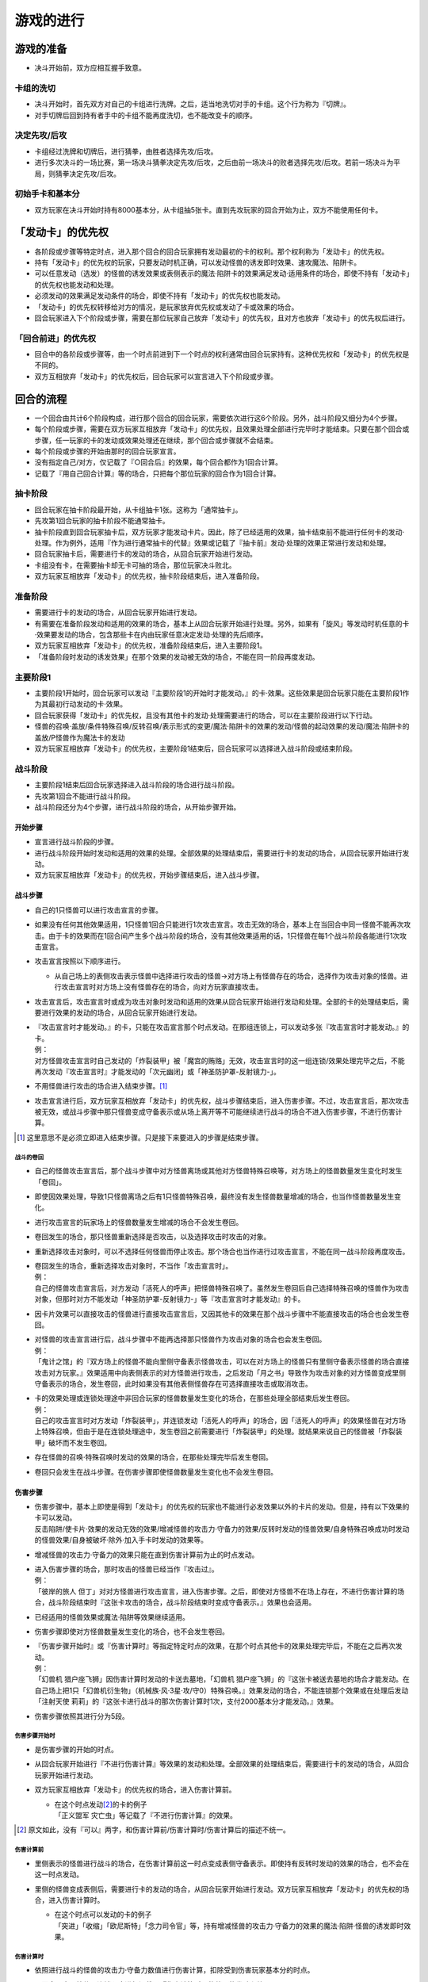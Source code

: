 ==============
游戏的进行
==============

游戏的准备
=============

- 决斗开始前，双方应相互握手致意。

卡组的洗切
-------------

- 决斗开始时，首先双方对自己的卡组进行洗牌。之后，适当地洗切对手的卡组。这个行为称为『切牌』。
- 对手切牌后回到持有者手中的卡组不能再度洗切，也不能改变卡的顺序。

决定先攻/后攻
-----------------

- 卡组经过洗牌和切牌后，进行猜拳，由胜者选择先攻/后攻。
- 进行多次决斗的一场比赛，第一场决斗猜拳决定先攻/后攻，之后由前一场决斗的败者选择先攻/后攻。若前一场决斗为平局，则猜拳决定先攻/后攻。

初始手卡和基本分
-------------------

- 双方玩家在决斗开始时持有8000基本分，从卡组抽5张卡。直到先攻玩家的回合开始为止，双方不能使用任何卡。

「发动卡」的优先权
=====================

- 各阶段或步骤等特定时点，进入那个回合的回合玩家拥有发动最初的卡的权利。那个权利称为「发动卡」的优先权。
- 持有「发动卡」的优先权的玩家，只要发动时机正确，可以发动怪兽的诱发即时效果、速攻魔法、陷阱卡。
- 可以任意发动（选发）的怪兽的诱发效果或表侧表示的魔法·陷阱卡的效果满足发动·适用条件的场合，即使不持有「发动卡」的优先权也能发动和处理。
- 必须发动的效果满足发动条件的场合，即使不持有「发动卡」的优先权也能发动。
- 「发动卡」的优先权转移给对方的情况，是玩家放弃优先权或发动了卡或效果的场合。
- 回合玩家进入下个阶段或步骤，需要在那位玩家自己放弃「发动卡」的优先权，且对方也放弃「发动卡」的优先权后进行。

「回合前进」的优先权
-------------------------

- 回合中的各阶段或步骤等，由一个时点前进到下一个时点的权利通常由回合玩家持有。这种优先权和「发动卡」的优先权是不同的。
- 双方互相放弃「发动卡」的优先权后，回合玩家可以宣言进入下个阶段或步骤。

回合的流程
==============

- 一个回合由共计6个阶段构成，进行那个回合的回合玩家，需要依次进行这6个阶段。另外，战斗阶段又细分为4个步骤。
- 每个阶段或步骤，需要在双方玩家互相放弃「发动卡」的优先权，且效果处理全部进行完毕时才能结束。只要在那个回合或步骤，任一玩家的卡的发动或效果处理还在继续，那个回合或步骤就不会结束。
- 每个阶段或步骤的开始由那时的回合玩家宣言。
- 没有指定自己/对方，仅记载了『○回合后』的效果，每个回合都作为1回合计算。
- 记载了『用自己回合计算』等的场合，只把每个那位玩家的回合作为1回合计算。

抽卡阶段
-----------

- 回合玩家在抽卡阶段最开始，从卡组抽卡1张。这称为「通常抽卡」。
- 先攻第1回合玩家的抽卡阶段不能通常抽卡。
- 抽卡阶段直到回合玩家抽卡后，双方玩家才能发动卡片。因此，除了已经适用的效果，抽卡结束前不能进行任何卡的发动·处理。作为例外，适用『作为进行通常抽卡的代替』效果或记载了『抽卡前』发动·处理的效果正常进行发动和处理。
- 回合玩家抽卡后，需要进行卡的发动的场合，从回合玩家开始进行发动。
- 卡组没有卡，在需要抽卡却无卡可抽的场合，那位玩家决斗败北。
- 双方玩家互相放弃「发动卡」的优先权，抽卡阶段结束后，进入准备阶段。

准备阶段
-----------

- 需要进行卡的发动的场合，从回合玩家开始进行发动。
- 有需要在准备阶段发动和适用的效果的场合，基本上从回合玩家开始进行处理。另外，如果有「旋风」等发动时机任意的卡·效果要发动的场合，包含那些卡在内由玩家任意决定发动·处理的先后顺序。
- 双方玩家互相放弃「发动卡」的优先权，准备阶段结束后，进入主要阶段1。
- 「准备阶段时发动的诱发效果」在那个效果的发动被无效的场合，不能在同一阶段再度发动。

主要阶段1
------------

- 主要阶段1开始时，回合玩家可以发动『主要阶段1的开始时才能发动。』的卡·效果。这些效果是回合玩家只能在主要阶段1作为其最初行动发动的卡·效果。
- 回合玩家获得「发动卡」的优先权，且没有其他卡的发动·处理需要进行的场合，可以在主要阶段进行以下行动。
- 怪兽的召唤·盖放/条件特殊召唤/反转召唤/表示形式的变更/魔法·陷阱卡的效果的发动/怪兽的起动效果的发动/魔法·陷阱卡的盖放/P怪兽作为魔法卡的发动
- 双方玩家互相放弃「发动卡」的优先权，主要阶段1结束后，回合玩家可以选择进入战斗阶段或结束阶段。

战斗阶段
-----------

- 主要阶段1结束后回合玩家选择进入战斗阶段的场合进行战斗阶段。
- 先攻第1回合不能进行战斗阶段。
- 战斗阶段还分为4个步骤，进行战斗阶段的场合，从开始步骤开始。

开始步骤
***********

- 宣言进行战斗阶段的步骤。
- 进行战斗阶段开始时发动和适用的效果的处理。全部效果的处理结束后，需要进行卡的发动的场合，从回合玩家开始进行发动。
- 双方玩家互相放弃「发动卡」的优先权，开始步骤结束后，进入战斗步骤。

战斗步骤
***********

- 自己的1只怪兽可以进行攻击宣言的步骤。
- 如果没有任何其他效果适用，1只怪兽1回合只能进行1次攻击宣言。攻击无效的场合，基本上在当回合中同一怪兽不能再次攻击。由于卡的效果而在1回合间产生多个战斗阶段的场合，没有其他效果适用的话，1只怪兽在每1个战斗阶段各能进行1次攻击宣言。

- 攻击宣言按照以下顺序进行。

  - 从自己场上的表侧攻击表示怪兽中选择进行攻击的怪兽→对方场上有怪兽存在的场合，选择作为攻击对象的怪兽。进行攻击宣言时对方场上没有怪兽存在的场合，向对方玩家直接攻击。

- 攻击宣言后，攻击宣言时或成为攻击对象时发动和适用的效果从回合玩家开始进行发动和处理。全部的卡的处理结束后，需要进行效果的发动的场合，从回合玩家开始进行发动。

- | 『攻击宣言时才能发动。』的卡，只能在攻击宣言那个时点发动。在那组连锁上，可以发动多张『攻击宣言时才能发动。』的卡。
  | 例：
  | 对方怪兽攻击宣言时自己发动的「炸裂装甲」被「魔宫的贿赂」无效，攻击宣言时的这一组连锁/效果处理完毕之后，不能再次发动『攻击宣言时』才能发动的「次元幽闭」或「神圣防护罩-反射镜力-」。

- 不用怪兽进行攻击的场合进入结束步骤。[#]_
- 攻击宣言进行后，双方玩家互相放弃「发动卡」的优先权，战斗步骤结束后，进入伤害步骤。不过，攻击宣言后，那次攻击被无效，或战斗步骤中那只怪兽变成守备表示或从场上离开等不可能继续进行战斗的场合不进入伤害步骤，不进行伤害计算。

.. [#] 这里意思不是必须立即进入结束步骤。只是接下来要进入的步骤是结束步骤。

战斗的卷回
##############

- 自己的怪兽攻击宣言后，那个战斗步骤中对方怪兽离场或其他对方怪兽特殊召唤等，对方场上的怪兽数量发生变化时发生「卷回」。
- 即使因效果处理，导致1只怪兽离场之后有1只怪兽特殊召唤，最终没有发生怪兽数量增减的场合，也当作怪兽数量发生变化。
- 进行攻击宣言的玩家场上的怪兽数量发生增减的场合不会发生卷回。
- 卷回发生的场合，那只怪兽重新选择是否攻击，以及选择攻击时攻击的对象。
- 重新选择攻击对象时，可以不选择任何怪兽而停止攻击。那个场合也当作进行过攻击宣言，不能在同一战斗阶段再度攻击。

- | 卷回发生的场合，重新选择攻击对象时，不当作「攻击宣言时」。
  | 例：
  | 自己的怪兽攻击宣言后，对方发动「活死人的呼声」把怪兽特殊召唤了。虽然发生卷回后自己选择特殊召唤的怪兽作为攻击对象，但那时对方不能发动「神圣防护罩-反射镜力-」等『攻击宣言时才能发动』的卡。

- 因卡片效果可以直接攻击的怪兽进行直接攻击宣言后，又因其他卡的效果在那个战斗步骤中不能直接攻击的场合也会发生卷回。

- | 对怪兽的攻击宣言进行后，战斗步骤中不能再选择那只怪兽作为攻击对象的场合也会发生卷回。
  | 例：
  | 「鬼计之馆」的『双方场上的怪兽不能向里侧守备表示怪兽攻击，可以在对方场上的怪兽只有里侧守备表示怪兽的场合直接攻击对方玩家。』效果适用中向表侧表示的对方怪兽进行攻击，之后发动「月之书」导致作为攻击对象的对方怪兽变成里侧守备表示的场合，发生卷回，此时如果没有其他表侧怪兽存在可选择直接攻击或取消攻击。

- | 卡的效果处理或连锁处理途中非回合玩家的怪兽数量发生变化的场合，在那些处理全部结束后发生卷回。
  | 例：
  | 自己的攻击宣言时对方发动「炸裂装甲」，并连锁发动「活死人的呼声」的场合，因「活死人的呼声」的效果怪兽在对方场上特殊召唤，但由于是在连锁处理途中，发生卷回之前需要进行「炸裂装甲」的处理。就结果来说自己的怪兽被「炸裂装甲」破坏而不发生卷回。

- 存在怪兽的召唤·特殊召唤时发动的效果的场合，在那些处理完毕后发生卷回。
- 卷回只会发生在战斗步骤。在伤害步骤即使怪兽数量发生变化也不会发生卷回。

伤害步骤
***********

- | 伤害步骤中，基本上即使是得到「发动卡」的优先权的玩家也不能进行必发效果以外的卡片的发动。但是，持有以下效果的卡可以发动。
  | 反击陷阱/使卡片·效果的发动无效的效果/增减怪兽的攻击力·守备力的效果/反转时发动的怪兽效果/自身特殊召唤成功时发动的怪兽效果/自身被破坏·除外·加入手卡时发动的效果等。

- 增减怪兽的攻击力·守备力的效果只能在直到伤害计算前为止的时点发动。

- | 进入伤害步骤的场合，那时攻击的怪兽已经当作『攻击过』。
  | 例：
  | 「彼岸的旅人 但丁」对对方怪兽进行攻击宣言，进入伤害步骤。之后，即使对方怪兽不在场上存在，不进行伤害计算的场合，战斗阶段结束时『这张卡攻击的场合，战斗阶段结束时变成守备表示。』效果也会适用。

- 已经适用的怪兽效果或魔法·陷阱等效果继续适用。
- 伤害步骤即使对方怪兽数量发生变化的场合，也不会发生卷回。

- | 『伤害步骤开始时』或『伤害计算时』等指定特定时点的效果，在那个时点其他卡的效果处理完毕后，不能在之后再次发动。
  | 例：
  | 「幻兽机 猎户座飞狮」因伤害计算时发动的卡送去墓地，「幻兽机 猎户座飞狮」的『这张卡被送去墓地的场合才能发动。在自己场上把1只「幻兽机衍生物」（机械族·风·3星·攻/守0）特殊召唤。』效果发动的场合，不能连锁那个效果或在处理后发动「注射天使 莉莉」的『这张卡进行战斗的那次伤害计算时1次，支付2000基本分才能发动。』效果。

- 伤害步骤依照其进行分为5段。

伤害步骤开始时
#################

- 是伤害步骤的开始的时点。
- 从回合玩家开始进行『不进行伤害计算』等效果的发动和处理。全部效果的处理结束后，需要进行卡的发动的场合，从回合玩家开始进行发动。

- 双方玩家互相放弃「发动卡」的优先权的场合，进入伤害计算前。

  - | 在这个时点发动\ [#]_\ 的卡的例子
    | 「正义盟军 灾亡虫」等记载了『不进行伤害计算』的效果。

.. [#] 原文如此，没有『可以』两字，和伤害计算前/伤害计算时/伤害计算后的描述不统一。

伤害计算前
##############

- 里侧表示的怪兽进行战斗的场合，在伤害计算前这一时点变成表侧守备表示。即使持有反转时发动的效果的场合，也不会在这一时点发动。

- 里侧的怪兽变成表侧后，需要进行卡的发动的场合，从回合玩家开始进行发动。双方玩家互相放弃「发动卡」的优先权的场合，进入伤害计算时。

  - | 在这个时点可以发动的卡的例子
    | 「突进」「收缩」「欧尼斯特」「念力司令官」等，持有增减怪兽的攻击力·守备力的效果的魔法·陷阱·怪兽的诱发即时效果。

伤害计算时
#############

- 依照进行战斗的怪兽的攻击力·守备力数值进行伤害计算，扣除受到伤害玩家基本分的时点。

- 从回合玩家开始依照连锁顺序进行记载了『伤害计算时』的效果的发动和处理。

  - | 在这个时点可以发动的卡的例子
    | 「栗子球」「注射天使 莉莉」「护卫防壁」「No.62 银河眼光子龙皇」等记载了『伤害计算时』的效果。

- 和对方怪兽进行伤害计算的场合，按照以下规则进行伤害计算。

  - 对方怪兽攻击表示的场合，比较攻击怪兽的攻击力与攻击对象怪兽的攻击力，其中攻击力高的怪兽给予对方玩家那个差值的伤害。另外，攻击力低的怪兽在那个伤害步骤结束时的时点破坏。攻击力相同的场合都不给予战斗伤害，在那个伤害步骤结束时的时点双方怪兽破坏。
  - 对方怪兽守备表示的场合，比较攻击怪兽的攻击力与攻击对象怪兽的守备力，攻击力高的场合，守备力低的怪兽在那个伤害步骤结束时的时点破坏。守备力高的场合，给予攻击玩家那个差值的伤害。攻击力和守备力相同的场合都不给予战斗伤害，怪兽都不破坏。
  - 直接攻击对方玩家的场合，给予对方玩家攻击怪兽的攻击力数值的战斗伤害。
  - 虽然确定战斗破坏的怪兽被破坏送去墓地的时点是伤害步骤结束时，但战斗的判定是按照伤害计算时这一时点的攻击力和守备力进行的。

- | 没有进行伤害计算的战斗不当作『进行战斗』。
  | 例：
  | 「剑斗兽 尼禄」攻击对方怪兽，在那个伤害步骤开始时对方怪兽因其他效果离场的场合，不进行伤害计算战斗结束。那个场合，「剑斗兽 尼禄」的『这张卡进行战斗的战斗阶段结束时可以通过让这张卡回到EX卡组』发动的效果不能发动。

- 确定被那次战斗破坏的怪兽持有永续效果的场合，从这个时点开始效果不再适用。另外，确定破坏的怪兽，直到伤害步骤结束、被送去墓地为止的时点不能成为效果的对象。
- 记载了『这张卡被破坏的场合，可以作为代替』的效果在这个时点适用，适用的场合当作没有被破坏。

攻击力0之间的战斗
~~~~~~~~~~~~~~~~~~~~

- 双方攻击力为0的攻击表示怪兽进行战斗的场合，双方玩家都不受到战斗伤害，怪兽都不破坏。

战斗伤害
~~~~~~~~~~~

- 因怪兽的战斗给予对方基本分的伤害称为战斗伤害。
- 守备表示的怪兽给予对方玩家的伤害也是战斗伤害。
- 记载了『给与对方战斗伤害。』的效果给予的伤害不当作效果伤害而当作战斗伤害。
- 「脆刃之剑」「CNo.96 黑飙」等效果让双方玩家受到战斗伤害的场合，那些战斗伤害是同时给与的。

伤害计算后
#############

- 依照伤害计算时的结果，进行效果的发动和处理的时点。

- 『伤害计算后』发动的效果、『给与对方战斗伤害时』发动的效果或『反转时（的场合）发动』的效果依照优先度组成连锁发动并处理。

  - | 在这个时点可以发动的卡的例子
    | 「X-剑士 艾尔伯恩」「红莲魔龙」「冥府之使者 格斯」「异次元的女战士」、『反转时（的场合）发动』的效果。

伤害步骤结束时
#################

- 战斗结束，把战斗破坏的怪兽送去墓地的时点。
- 『这张卡被战斗破坏送去墓地时』或『这张卡战斗破坏对方怪兽时』发动的效果依照优先度组成连锁发动并处理。
- 『直到伤害步骤结束时』适用的效果，直到伤害步骤结束时全部的卡片的发动和处理结束为止都适用。
- 伤害步骤结束时的处理结束后，把再次进入战斗步骤。那之后，不再进行攻击的场合把从战斗步骤进入结束步骤。

结束步骤
***********

- 战斗阶段结束的步骤。
- 『战斗阶段结束。』的效果处理的场合，进入结束步骤。
- 需要进行卡的发动的场合，从回合玩家开始进行发动。
- 有需要在结束步骤发动和适用的效果的场合，基本上从回合玩家开始进行处理。另外，如果有「旋风」等发动时机任意的卡·效果要发动的场合，包含那些卡在内由玩家任意决定发动·处理的先后顺序。
- 『直到战斗阶段结束时』或『战斗阶段中』适用的效果，直到双方玩家互相放弃「发动卡」的优先权且全部的卡的处理结束为止都适用。
- 双方玩家互相放弃「发动卡」的优先权，结束步骤结束后，进入主要阶段2。

主要阶段2
------------

- 只在战斗阶段结束后进行主要阶段2。
- 主要阶段2和主要阶段1进行相同行动。但没有其他效果影响的话，不能从主要阶段2再进入战斗阶段。
- 通常召唤或P召唤等1回合只能进行1次的行动在主要阶段1进行过的场合，主要阶段2不能再进行。
- 双方玩家互相放弃「发动卡」的优先权，主要阶段2结束后，开始进行结束阶段。

结束阶段
-----------

- 结束阶段开始时需要进行卡的发动的场合，从回合玩家开始进行发动。
- 有需要在结束阶段发动和适用的效果的场合，基本上从回合玩家开始进行处理。另外，如果有「旋风」等发动时机任意的卡·效果要发动的场合，包含那些卡在内由玩家任意决定发动·处理的先后顺序。

- | 双方玩家互相放弃「发动卡」的优先权后，存在有在结束阶段的必发效果或必须处理的效果的场合，从回合玩家开始进行发动和处理。
  | 例：
  | 对方回合对方通过「青天霹雳」特殊召唤了「山铜神偶」，之后自己在下个回合发动了「强制转移」变更其控制权并发动「限制解除」使其攻击力变成2倍。这个回合的结束阶段，首先是回合玩家选择是否适用「限制解除」的『回合结束时受这张卡效果影响的怪兽卡破坏。』效果。在这里适用的场合「山铜神偶」把被破坏，「青天霹雳」的『下次的对方结束阶段回到持有者卡组。』效果不适用。相反，如果回合玩家选择不适用「限制解除」的效果的场合，对方选择是否适用「青天霹雳」的效果。在这里适用的场合「山铜神偶」把回到持有者卡组，这里选择不适用的场合「限制解除」的效果必须适用，结果「山铜神偶」被破坏。

- 结束阶段发动的诱发效果，在那个效果的发动被无效的场合之后也不能再度发动。

- | 双方玩家互相放弃「发动卡」的优先权，全部的卡的处理结束后回合玩家手卡有7张以上的场合，需要选择丢弃的手卡，并把手卡丢弃到6张为止。这时丢弃的手卡当作「从手卡丢弃」「从手卡送去墓地」。但不当作「因效果从手卡丢弃」「因效果从手卡送去墓地」。
  | 例：
  | 结束阶段回合玩家有7张手卡，并为了使手卡变成6张丢弃「暗黑界的龙神 格拉法」的场合，『这张卡被卡的效果从手卡丢弃去墓地的场合』发动的效果不能发动，而「宝石骑士·黑曜」的『这张卡从手卡送去墓地的场合』发动的效果可以发动。

- 记载了『直到回合结束时』的效果，直到双方玩家互相放弃「发动卡」的优先权，手卡调整结束，全部的卡的处理结束时为止都适用。
- 结束阶段结束后，进入对方玩家的回合的抽卡阶段。
